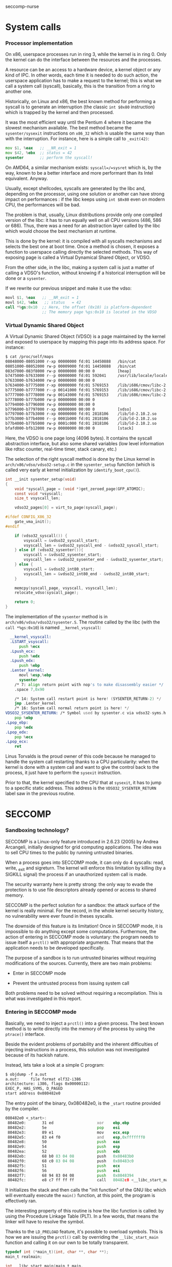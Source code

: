 seccomp-nurse

* System calls
*** Processor implementation

  On x86, userspace processes run in ring 3, while the kernel is in
  ring 0. Only the kernel can do the interface between the resources
  and the processes.

  A resource can be an access to a hardware device, a kernel object or
  any kind of IPC. In other words, each time it is needed to do such
  action, the userspace application has to make a request to the
  kernel; this is what we call a system call (syscall), basically,
  this is the transition from a ring to another one.

  Historically, on Linux and x86, the best known method for performing
  a syscall is to generate an interruption (the classic =int $0x80=
  instruction) which is trapped by the kernel and then processed.

  It was the most efficient way until the Pentium 4 where it
  became the slowest mechanism available. The best method became the
  =sysenter/sysexit= instructions on =x86_32= which is usable the same
  way than with the interruption. For instance, here is a simple call to
  =_exit(42)=:

#+BEGIN_src asm
  mov $1, %eax   ;; __NR_exit = 1
  mov $42, %ebx  ;; status = 42
  sysenter       ;; perform the syscall!
#+END_src

  On AMD64, a similar mechanism exists: =syscall=/=sysret= which is,
  by the way, known to be a better interface and more performant than
  its Intel equivalent. Anyway.

  Usually, except shellcodes, syscalls are generated by the libc and,
  depending on the processor, using one solution or another can have
  strong impact on performances : if the libc keeps using =int $0x80=
  even on modern CPU, the performances will be bad.

  The problem is that, usually, Linux distributions provide only one
  compiled version of the libc: it has to run equally well on all CPU
  versions (486, 586 or 686). Thus, there was a need for an
  abstraction layer called by the libc which would choose the best
  mechanism at runtime.

  This is done by the kernel: it is compiled with all syscalls
  mechanisms and selects the best one at boot time. Once a method is
  chosen, it exposes a function to userspace calling directly the
  selected methods. This way of exposing page is called a Virtual
  Dynamical Shared Object, or VDSO.

  From the other side, in the libc, making a system call is just a
  matter of calling a VDSO's function, without knowing if a historical
  interruption will be done or a =sysenter=.

  If we rewrite our previous snippet and make it use the vdso:

#+BEGIN_src asm
  movl $1, %eax   ;; __NR_exit = 1
  movl $42, %ebx   ;; status   = 42
  call *%gs:0x10  ;; Here, the offset (0x10) is platform-dependent
                  ;; The memory page %gs:0x10 is located in the VDSO
#+END_src

*** Virtual Dynamic Shared Object

  A Virtual Dynamic Shared Object (VDSO) is a page maintained by the
  kernel and exposed to userspace by mapping this page into its
  address space. For instance:

#+BEGIN_src txt
$ cat /proc/self/maps
08048000-08051000 r-xp 00000000 fd:01 14450888   /bin/cat
08051000-08052000 rw-p 00009000 fd:01 14450888   /bin/cat
083d7000-083f8000 rw-p 00000000 00:00 0          [heap]
b7475000-b7633000 r--p 00000000 fd:01 592041     /usr/lib/locale/locale-archive
b7633000-b7634000 rw-p 00000000 00:00 0 
b7634000-b7775000 r-xp 00000000 fd:01 5769153    /lib/i686/cmov/libc-2.10.2.so
b7775000-b7777000 r--p 00141000 fd:01 5769153    /lib/i686/cmov/libc-2.10.2.so
b7777000-b7778000 rw-p 00143000 fd:01 5769153    /lib/i686/cmov/libc-2.10.2.so
b7778000-b777b000 rw-p 00000000 00:00 0 
b7794000-b7796000 rw-p 00000000 00:00 0 
b7796000-b7797000 r-xp 00000000 00:00 0          [vdso]
b7797000-b77b3000 r-xp 00000000 fd:01 2818106    /lib/ld-2.10.2.so
b77b3000-b77b4000 r--p 0001b000 fd:01 2818106    /lib/ld-2.10.2.so
b77b4000-b77b5000 rw-p 0001c000 fd:01 2818106    /lib/ld-2.10.2.so
bfafd000-bfb12000 rw-p 00000000 00:00 0          [stack]
#+END_src

  Here, the VDSO is one page long (4096 bytes). It contains the
  syscall abstraction interface, but also some shared variables (low
  level information like rdtsc counter, real-time timer, stack canary,
  etc.)

  The selection of the right syscall method is done by the Linux
  kernel in =arch/x86/vdso/vdso32-setup.c= in the =sysenter_setup=
  function (which is called very early at kernel initialization by
  =identify_boot_cpu()=).

#+BEGIN_src c
  int __init sysenter_setup(void)
  {
      void *syscall_page = (void *)get_zeroed_page(GFP_ATOMIC);
      const void *vsyscall;
      size_t vsyscall_len;
  
      vdso32_pages[0] = virt_to_page(syscall_page);
  
  #ifdef CONFIG_X86_32
      gate_vma_init();
  #endif
  
      if (vdso32_syscall()) {
          vsyscall = &vdso32_syscall_start;
          vsyscall_len = &vdso32_syscall_end - &vdso32_syscall_start;
      } else if (vdso32_sysenter()){
          vsyscall = &vdso32_sysenter_start;
          vsyscall_len = &vdso32_sysenter_end - &vdso32_sysenter_start;
      } else {
          vsyscall = &vdso32_int80_start;
          vsyscall_len = &vdso32_int80_end - &vdso32_int80_start;
      }
  
      memcpy(syscall_page, vsyscall, vsyscall_len);
      relocate_vdso(syscall_page);
  
      return 0;
  }
#+END_src

  The implementation of the =sysenter= method is in
  =arch/x86/vdso/vdso32/sysenter.S=. The routine called by the libc
  (with the =call *%gs:0x10=) is named =__kernel_vsyscall=:

#+BEGIN_src asm
  __kernel_vsyscall:
  .LSTART_vsyscall:
      push %ecx
  .Lpush_ecx:
      push %edx
  .Lpush_edx:
      push %ebp
  .Lenter_kernel:
      movl %esp,%ebp
      sysenter
    /* 7: align return point with nop's to make disassembly easier */
    .space 7,0x90

    /* 14: System call restart point is here! (SYSENTER_RETURN-2) */
    jmp .Lenter_kernel
    /* 16: System call normal return point is here! */
VDSO32_SYSENTER_RETURN: /* Symbol used by sysenter.c via vdso32-syms.h */
    pop %ebp
.Lpop_ebp:
    pop %edx
.Lpop_edx:
    pop %ecx
.Lpop_ecx:
    ret
#+END_src

  Linus Torvalds is the proud owner of this code because he managed to
  handle the system call restarting thanks to a CPU particularity:
  when the kernel is done with a system call and want to give the
  control back to the process, it just have to perform the =sysexit=
  instruction. 

  Prior to that, the kernel specified to the CPU that at =sysexit=,
  it has to jump to a specific static address. This address is the
  =VDSO32_SYSENTER_RETURN= label saw in the previous routine.

* SECCOMP
*** Sandboxing technology?

  SECCOMP is a Linux-only feature introduced in 2.6.23 (2005) by
  Andrea Arcangeli, initially designed for grid computing
  applications. The idea was to sell CPU times to the public by
  running untrusted binaries.

  When a process goes into SECCOMP mode, it can only do 4 syscalls:
  read, write, _exit and sigreturn. The kernel will enforce this
  limitation by killing (by a SIGKILL signal) the process if an
  unauthorized system call is made.

  The security warranty here is pretty strong: the only way to evade
  the protection is to use file descriptors already opened or access
  to shared memory.

  SECCOMP is the perfect solution for a sandbox: the attack surface of
  the kernel is really minimal. For the record, in the whole kernel security
  history, no vulnerability were ever found in theses syscalls.

  The downside of this feature is its limitation! Once in SECCOMP
  mode, it is impossible to do anything except some
  computations. Furthermore, the action of entering in SECCOMP mode is
  voluntary: the program needs to issue itself a =prctl()= with
  appropriate arguments. That means that the application needs to be
  developed specifically.

  The purpose of a sandbox is to run untrusted binaries without
  requiring modifications of the sources. Currently, there are two
  main problems:

  - Enter in SECCOMP mode

  - Prevent the untrusted process from issuing system call

  Both problems need to be solved without requiring a
  recompilation. This is what was investigated in this report.

*** Entering in SECCOMP mode

  Basically, we need to inject a =prctl()= into a given process. The
  best known method is to write directly into the memory of the
  process by using the =ptrace()= interface.

  Beside the evident problems of portability and the inherent
  difficulties of injecting instructions in a process, this solution
  was not investigated because of its hackish nature.

  Instead, lets take a look at a simple C program:

#+BEGIN_src txt
$ objdump -f a.out
a.out:     file format elf32-i386
architecture: i386, flags 0x00000112:
EXEC_P, HAS_SYMS, D_PAGED
start address 0x080482e0
#+END_src

  The entry point of the binary, 0x080482e0, is the =_start= routine
  provided by the compiler.

#+BEGIN_src asm
080482e0 <_start>:
 80482e0:       31 ed                   xor    ebp,ebp
 80482e2:       5e                      pop    esi
 80482e3:       89 e1                   mov    ecx,esp
 80482e5:       83 e4 f0                and    esp,0xfffffff0
 80482e8:       50                      push   eax
 80482e9:       54                      push   esp
 80482ea:       52                      push   edx
 80482eb:       68 b0 83 04 08          push   0x80483b0
 80482f0:       68 c0 83 04 08          push   0x80483c0
 80482f5:       51                      push   ecx
 80482f6:       56                      push   esi
 80482f7:       68 94 83 04 08          push   0x8048394
 80482fc:       e8 c7 ff ff ff          call   80482c8 <__libc_start_main@plt>
#+END_src

 It initializes the stack and then calls the "init function" of the GNU
 libc which will eventually execute the =main()= function, at this
 point, the program is effectively ran.

 The interesting property of this routine is how the libc function is
 called: by using the Procedure Linkage Table (PLT). In a few words,
 that means the linker will have to resolve the symbol.

 Thanks to the =LD_PRELOAD= feature, it's possible to overload
 symbols. This is how we are issuing the =prctl()= call: by overriding
 the =__libc_start_main= function and calling it on our own to be
 totally transparent.

#+BEGIN_src c
typedef int (*main_t)(int, char **, char **);
main_t realmain;

int __libc_start_main(main_t main,
                      int argc,
                      char *__unbounded *__unbounded ubp_av,
                      ElfW(auxv_t) *__unbounded auxvec,
                      __typeof (main) init,
                      void (*fini) (void),
                      void (*rtld_fini) (void), void *__unbounded
                      stack_end)
{
        void *libc;
        int (*libc_start_main)(main_t main,
                               int,
                               char *__unbounded *__unbounded,
                               ElfW(auxv_t) *,
                               __typeof (main),
                               void (*fini) (void),
                               void (*rtld_fini) (void),
                               void *__unbounded stack_end);

        libc = dlopen("libc.so.6", RTLD_LOCAL  | RTLD_LAZY);
        if (!libc)
                ERROR("  dlopen() failed: %s\n", dlerror());
        libc_start_main = dlsym(libc, "__libc_start_main");
        if (!libc_start_main)
                ERROR("     Failed: %s\n", dlerror());

        realmain = main;
        void (*__malloc_initialize_hook) (void) = my_malloc_init;
        return (*libc_start_main)(wrap_main, argc, ubp_av, auxvec,
        init, fini, rtld_fini, stack_end);
}
#+END_src

 In a nutshell:

   1. The first parameter of the function is the address of the =main=
   2. We open the libc library object
   3. We find the location of the original =__libc_start_main=
   4. We save the original =main= function into a global variable
   5. We call the original =__libc_start_main= by replacing the
      original =main= by our own (=wrap_main=) shown here:

#+BEGIN_src c
int wrap_main(int argc, char **argv, char **environ)
{
	if (prctl(PR_SET_SECCOMP, 1, 0, 0) == -1) {
		perror("prctl(PR_SET_SECCOMP) failed");
		printf("Maybe you don't have the CONFIG_SECCOMP support built into your kernel?\n");
		exit(1);
	}

	(*realmain)(argc, argv, environ);
}
#+END_src


  At this point, the original =main()= is called and the program is
  executed under SECCOMP. The drawback of this method is its
  incompatibility with statically linked binary. In this case, the
  =_start= routine calls directly =__libc_start_main= function without
  using the PLT.

  There is still the option of modifying the memory with some
  =ptrace()= calls or rewriting some bits of the binary file.

*** Interception of syscalls

  Now that the application is running under SECCOMP, it's not possible
  anymore to do a syscall (except =read=, =write=, =_exit= and
  =sigreturn=). Because we made the assumption that the sandboxed
  program was not designed to run SECCOMP, we have to prevent it from
  issuing such forbidden call.

  Thus, we need to intercept the syscall before the kernel, process it
  if possible and emulate the kernel behavior. The interception of
  syscalls is usually done with the =ptrace()= interface, the main
  drawback of this method is the lack of debugging mean: because all
  debuggers use =ptrace= and a process can only be traced once, that
  means that each bug would be a nightmare.

  Furthermore, the =ptrace= interface is known to be crippled and a
  lot of security bugs have been found, fortunately, this was from the
  tracer side, but there was some advisories where the tracee could
  harm the tracer process.

  Another solution was investigated based on the analysis of the
  syscall handling in the Libc. We saw in the previous section that
  the syscall was done by making a =call *%gs:0x10=.

***** Hijacking VDSO 

  In order to intercept (legit) sycalls, we need to intercept the
  previous =call= instruction. This is easy, we have to overwrite the
  pointer stored at the address =*%gs:0x10= redirecting to our own
  function.

  This what we do immediatly after turning on SECCOMP:

#+BEGIN_src c
static void hijack_vdso_gate(void) {
	asm("mov %%gs:0x10, %%ebx\n\t"
	    "mov %%ebx, %0\n\t"

	    "mov %1, %%ebx\n\t"
	    "mov %%ebx, %%gs:0x10\n\t"

	    : "=m" (real_handler)
	    : "r" (handler)
	    : "ebx");
} __attribute__((always_inline));
#+END_src

  From now on, every syscalls are trapped by our handler, even the one
  which are "allowed" by SECCOMP.

***** Demultiplexing syscalls

  The purpose of the handler is to look at the syscall requested, see
  if we need to honor it ourself or let the original libc's handler
  runned (which was saved in a global variable).

  Our handler needs to be carefully written in order to not mess up
  with the registers: our function *must not* modify any
  register. That is the reason why it was written in assembly:

#+BEGIN_src c
void handler(void) {
	void (*syscall_proxy_addr)(void) = syscall_proxy;

	asm("cmpl $4, %%eax\n\t"
	    "je do_syscall\n\t"

	    "cmpl $3, %%eax\n\t"
	    "je do_syscall\n\t"

	    "cmpl $0xfc, %%eax\n\t"
            "jne wrapper\n"

            "movl $1, %%eax\n"
	    "jmp do_syscall\n\t"

	    "wrapper:\n\t"
	    "			call *%0\n\t"
	    "			jmp out\n\t"

	    "do_syscall:\n\t"
	    "			call *%1\n\t"
	    "out:		nop\n\t"

	    : /* output */
	    : "m" (syscall_proxy_addr),
	      "m" (real_handler));

	nsyscalls++;
}
#+END_src

  Each time the libc makes a syscall, we either perform the action
  directly or we call our "syscall proxy".

***** Syscall proxy

  Our dispatcher is in fact similar to a "stub", there is no
  intelligence in the untrusted process: everything is done in the
  trusted process.

  Thus, when a syscall is made, every registers are sent to the
  trusted process via the control file descriptor waiting for a
  request for one of the following actions

  The dispatcher can only:

  - Peek or poke memory at a given address

  - Peek a null-terminated string at a given address

  - =_exit()= the program

  - Fake a return value (return value of the emulated syscall)

  Behing theses primitives, the whole logic is done in the trusted
  process.
